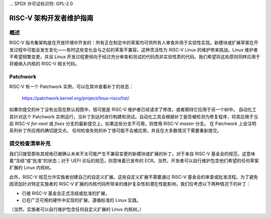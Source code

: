 ... SPDX 许可证标识符: GPL-2.0

RISC-V 架构开发者维护指南
============================

概述
------
RISC-V 指令集架构是在开放环境中开发的：所有正在制定中的草案均可供所有人审查并用于实验性实现。新模块或扩展草案在开发过程中可能会发生变化——有时这些变化会与之前的草案不兼容。这种灵活性为 RISC-V Linux 的维护带来挑战。Linux 维护者不希望频繁变更，并且 Linux 开发过程更倾向于经过充分审查和测试的代码而非实验性质的代码。我们希望将这些原则同样应用于将被纳入内核的 RISC-V 相关代码。

Patchwork
---------
RISC-V 有一个 Patchwork 实例，可以在其中查看补丁的状态：

  https://patchwork.kernel.org/project/linux-riscv/list/

如果你提交的补丁没有出现在默认视图中，很可能是 RISC-V 维护者已经请求了修改，或者期待它应用于另一个树中。
自动化工具针对这个 Patchwork 实例运行，当补丁到达时进行构建和测试。自动化工具会根据补丁是否被检测为修复程序，将其应用于当前 RISC-V `for-next` 或 `fixes` 分支的最新提交上。如果这些分支不可用，则使用 RISC-V `master` 分支。
在 Patchwork 上会注明系列补丁所应用的确切提交点。
任何检查失败的补丁很可能不会被应用，并且在大多数情况下需要重新提交。

提交检查清单补充
-------------------
我们只接受那些其规格已被确认未来不太可能产生不兼容变更的新模块或扩展的补丁。对于来自 RISC-V 基金会的规范，这意味着“冻结”或“批准”的状态；对于 UEFI 论坛的规范，则意味着已发布的 ECR。当然，开发者可以自行维护包含他们希望的任何草案扩展的 Linux 内核树。

此外，RISC-V 规范允许实施者创建自己的自定义扩展。这些自定义扩展不需要通过 RISC-V 基金会的审查或批准流程。为了避免因添加针对特定实施者的 RISC-V 扩展的内核代码所带来的维护复杂性和潜在性能影响，我们仅考虑以下两种情况下的补丁：

- 已被 RISC-V 基金会正式冻结或批准的扩展，
- 已在广泛可用的硬件中实现的扩展，遵循标准的 Linux 实践。
（当然，实施者可以自行维护包含任何自定义扩展的 Linux 内核树。）
